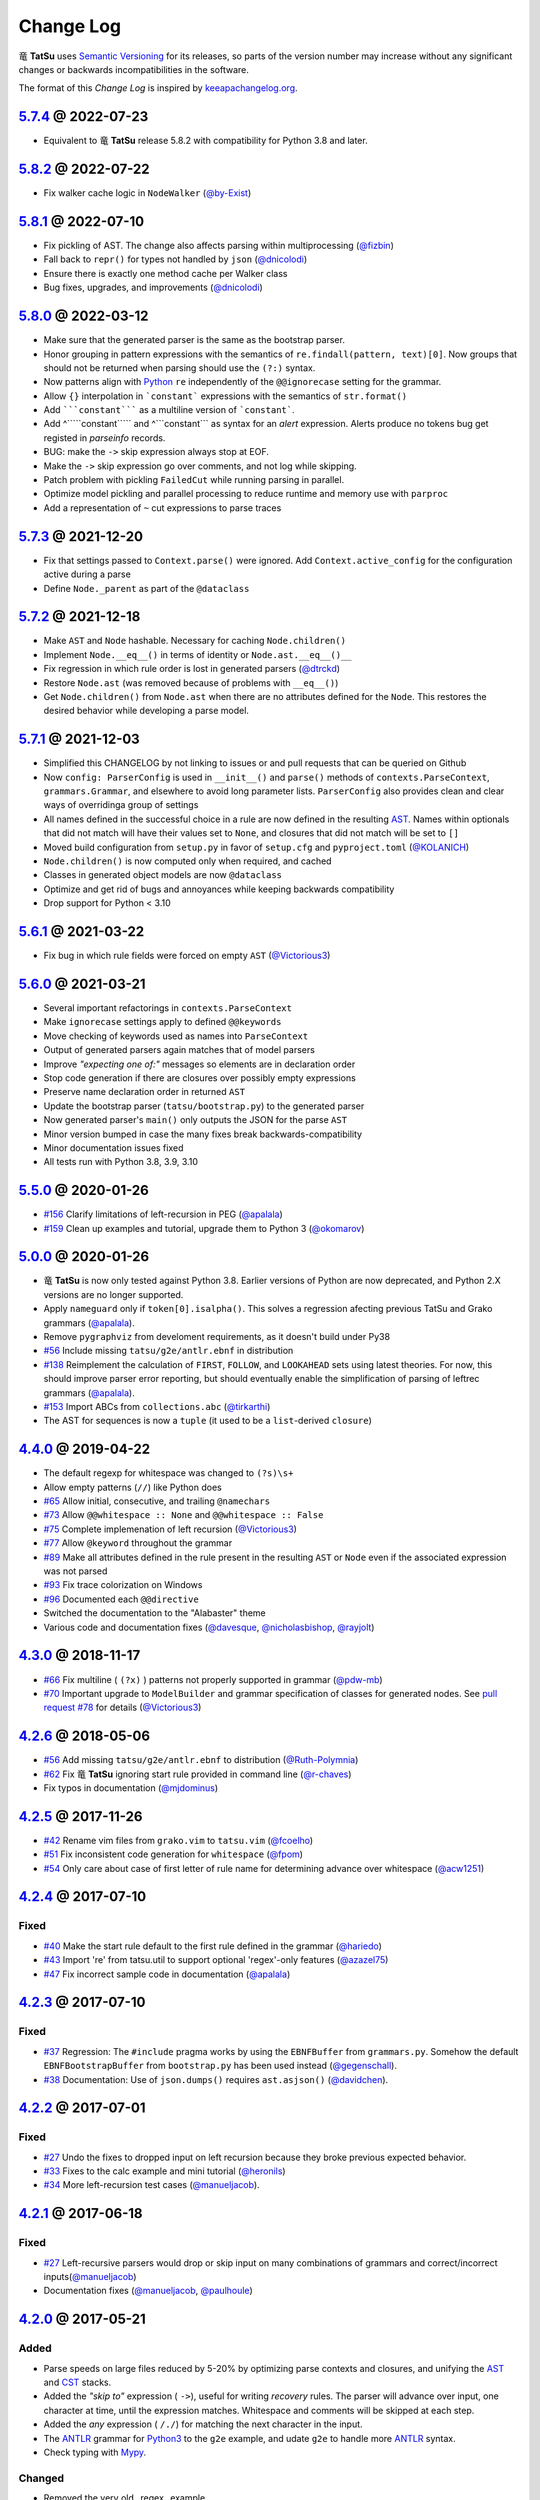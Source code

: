 .. |dragon| unicode:: 0x7ADC .. unicode dragon
.. |TatSu| replace:: |dragon| **TatSu**

Change Log
==========

|TatSu| uses `Semantic Versioning`_ for its releases, so parts
of the version number may increase without any significant changes or
backwards incompatibilities in the software.

The format of this *Change Log* is inspired by `keeapachangelog.org`_.


`5.7.4`_ @ 2022-07-23
---------------------
.. _`5.7.4`: https://github.com/apalala/tatsu/compare/v5.7.3...v5.7.4

* Equivalent to |TatSu| release 5.8.2 with compatibility for Python 3.8 and later.


`5.8.2`_ @ 2022-07-22
---------------------
.. _`5.8.2`: https://github.com/apalala/tatsu/compare/v5.8.1...v5.8.2

* Fix walker cache logic in ``NodeWalker`` (`@by-Exist`_)


`5.8.1`_ @ 2022-07-10
---------------------
.. _`5.8.1`: https://github.com/apalala/tatsu/compare/v5.8.0...v5.8.1

* Fix pickling of AST. The change also affects parsing within multiprocessing (`@fizbin`_)
* Fall back to ``repr()`` for types not handled by ``json`` (`@dnicolodi`_)
* Ensure there is exactly one method cache per Walker class
* Bug fixes, upgrades, and improvements (`@dnicolodi`_)


`5.8.0`_ @ 2022-03-12
---------------------
.. _`5.8.0`: https://github.com/apalala/tatsu/compare/v5.7.3...v5.8.0

* Make sure that the generated parser is the same as the bootstrap parser.
* Honor grouping in pattern expressions with the semantics of ``re.findall(pattern, text)[0]``.  Now groups that should not be returned when parsing should use the ``(?:)`` syntax.
* Now patterns align with Python_ ``re`` independently of the ``@@ignorecase`` setting for the grammar.
* Allow ``{}`` interpolation in ```constant``` expressions with the semantics of ``str.format()``
* Add `````constant````` as a multiline version of ```constant```.
* Add ^`````constant````` and ^```constant``` as syntax for an `alert` expression. Alerts produce no tokens bug get registed in `parseinfo` records.
* BUG: make the ``->`` skip expression always stop at EOF.
* Make the ``->`` skip expression go over comments, and not log while skipping.
* Patch problem with pickling ``FailedCut`` while running parsing in parallel.
* Optimize model pickling and parallel processing to reduce runtime and memory use with ``parproc``
* Add a representation of ``~`` cut expressions to parse traces


`5.7.3`_ @ 2021-12-20
---------------------
.. _`5.7.3`: https://github.com/apalala/tatsu/compare/v5.7.2...v5.7.3

*   Fix that settings passed to ``Context.parse()`` were ignored. Add ``Context.active_config`` for the configuration active during a parse
*   Define ``Node._parent`` as part of the ``@dataclass``


`5.7.2`_ @ 2021-12-18
---------------------
.. _`5.7.2`: https://github.com/apalala/tatsu/compare/v5.7.1...v5.7.2

*   Make ``AST`` and ``Node`` hashable. Necessary for caching ``Node.children()``
*   Implement ``Node.__eq__()`` in terms of identity or ``Node.ast.__eq__()__``
*   Fix regression in which rule order is lost in generated parsers (`@dtrckd`_)
*   Restore ``Node.ast`` (was removed because of problems with ``__eq__()``)
*   Get ``Node.children()`` from ``Node.ast`` when there are no attributes defined for the ``Node``. This restores the desired behavior while developing a parse model.

`5.7.1`_ @ 2021-12-03
---------------------
.. _`5.7.1`: https://github.com/apalala/tatsu/compare/v5.6.1...v5.7.1

*   Simplified this CHANGELOG by not linking to issues or and pull requests that can be queried on Github
*   Now ``config: ParserConfig`` is used in ``__init__()`` and ``parse()`` methods of ``contexts.ParseContext``, ``grammars.Grammar``, and elsewhere to avoid long parameter lists. ``ParserConfig`` also provides clean and clear ways of overridinga group of settings
*   All names defined in the successful choice in a rule are now defined in the resulting `AST`_. Names within optionals that did not match will have their values set to ``None``, and closures that did not match will be set to ``[]``
*   Moved build configuration from ``setup.py`` in favor of ``setup.cfg``  and ``pyproject.toml`` (`@KOLANICH`_)
*   ``Node.children()`` is now computed only when required, and cached
*   Classes in generated object models are now ``@dataclass``
*   Optimize and get rid of bugs and annoyances while keeping backwards compatibility
*   Drop support for Python < 3.10


`5.6.1`_ @ 2021-03-22
---------------------
.. _`5.6.1`: https://github.com/apalala/tatsu/compare/v5.6.0...v5.6.1

*   Fix bug in which rule fields were forced on empty ``AST`` (`@Victorious3`_)

`5.6.0`_ @ 2021-03-21
---------------------
.. _`5.6.0`: https://github.com/apalala/tatsu/compare/v5.5.0...v5.6.0

*   Several important refactorings in ``contexts.ParseContext``
*   Make ``ignorecase`` settings apply to defined ``@@keywords``
*   Move checking of keywords used as names into ``ParseContext``
*   Output of generated parsers again matches that of model parsers
*   Improve *"expecting one of:"* messages so elements are in declaration order
*   Stop code generation if there are closures over possibly empty expressions
*   Preserve name declaration order in returned ``AST``
*   Update the bootstrap parser (``tatsu/bootstrap.py``) to the generated parser
*   Now generated parser's ``main()`` only outputs the JSON for the parse ``AST``
*   Minor version bumped in case the many fixes break backwards-compatibility
*   Minor documentation issues fixed
*   All tests run with Python 3.8, 3.9, 3.10


`5.5.0`_ @ 2020-01-26
---------------------
.. _`5.5.0`: https://github.com/apalala/tatsu/compare/v5.0.0...v5.5.0

*  `#156`_   Clarify limitations of left-recursion in PEG (`@apalala`_)
*  `#159`_   Clean up examples and tutorial, upgrade them to Python 3 (`@okomarov`_)

.. _#156: https://github.com/neogeny/TatSu/issues/156
.. _#159: https://github.com/neogeny/TatSu/pull/159


`5.0.0`_ @ 2020-01-26
-----------------------
.. _5.0.0: https://github.com/apalala/tatsu/compare/v4.4.0...v5.0.0

*   |TatSu| is now only tested against Python 3.8. Earlier versions of Python are now deprecated, and Python 2.X versions are no longer supported.
*   Apply ``nameguard`` only if ``token[0].isalpha()``. This solves a regression afecting previous TatSu and Grako grammars (`@apalala`_).
*   Remove ``pygraphviz`` from develoment requirements, as it doesn't build under Py38
*  `#56`_   Include missing ``tatsu/g2e/antlr.ebnf`` in distribution
*  `#138`_   Reimplement the calculation of ``FIRST``, ``FOLLOW``, and ``LOOKAHEAD`` sets using latest theories. For now, this should improve parser error reporting, but should eventually enable the simplification of parsing of leftrec grammars (`@apalala`_).
*  `#153`_   Import ABCs from ``collections.abc`` (`@tirkarthi`_)
* The AST for sequences is now a ``tuple`` (it used to be a ``list``-derived ``closure``)


.. _#56: https://github.com/neogeny/TatSu/issues/56
.. _#138: https://github.com/neogeny/TatSu/issues/138
.. _#153: https://github.com/neogeny/TatSu/issues/153

`4.4.0`_ @ 2019-04-22
-----------------------
.. _4.4.0: https://github.com/apalala/tatsu/compare/v4.3.0...v4.4.0

*   The default regexp for whitespace was changed to ``(?s)\s+``
*   Allow empty patterns (``//``) like Python does
*  `#65`_ Allow initial, consecutive, and trailing ``@namechars``
*  `#73`_ Allow ``@@whitespace :: None`` and ``@@whitespace :: False``
*  `#75`_ Complete implemenation of left recursion (`@Victorious3`_)
*  `#77`_ Allow ``@keyword`` throughout the grammar
*  `#89`_ Make all attributes defined in the rule present in the resulting ``AST`` or ``Node`` even if the associated expression was not parsed
*  `#93`_ Fix trace colorization on Windows
*  `#96`_ Documented each ``@@directive``
*   Switched the documentation to the "Alabaster" theme
*   Various code and documentation fixes (`@davesque`_, `@nicholasbishop`_, `@rayjolt`_)

.. _#65: https://github.com/neogeny/TatSu/issues/65
.. _#73: https://github.com/neogeny/TatSu/issues/73
.. _#75: https://github.com/neogeny/TatSu/issues/75
.. _#77: https://github.com/neogeny/TatSu/issues/77
.. _#89: https://github.com/neogeny/TatSu/issues/89
.. _#93: https://github.com/neogeny/TatSu/issues/93
.. _#96: https://github.com/neogeny/TatSu/issues/96


`4.3.0`_ @ 2018-11-17
---------------------

.. _`4.3.0`: https://github.com/apalala/tatsu/compare/v4.2.6...v4.3.0

*   `#66`_ Fix multiline ( ``(?x)`` ) patterns not properly supported in grammar  (`@pdw-mb`_)
*   `#70`_ Important upgrade to ``ModelBuilder`` and grammar specification of classes for generated nodes. See `pull request #78`_ for details (`@Victorious3`_)

.. _#66: https://github.com/neogeny/TatSu/issues/66
.. _#70: https://github.com/neogeny/TatSu/issues/70
.. _pull request #78: https://github.com/neogeny/TatSu/pull/78


`4.2.6`_ @ 2018-05-06
----------------------
.. _4.2.6: https://github.com/apalala/tatsu/compare/v4.2.5...v4.2.6

*   `#56`_ Add missing ``tatsu/g2e/antlr.ebnf`` to distribution  (`@Ruth-Polymnia`_)
*   `#62`_ Fix |TatSu| ignoring start rule provided in command line  (`@r-chaves`_)
*   Fix typos in documentation (`@mjdominus`_)

.. _#56: https://github.com/neogeny/TatSu/issues/56
.. _#62: https://github.com/neogeny/TatSu/issues/62


`4.2.5`_ @ 2017-11-26
---------------------
.. _4.2.5: https://github.com/apalala/tatsu/compare/v4.2.4...v4.2.5

*   `#42`_ Rename vim files from ``grako.vim`` to ``tatsu.vim``  (`@fcoelho`_)
*   `#51`_ Fix inconsistent code generation for ``whitespace``  (`@fpom`_)
*   `#54`_ Only care about case of first letter of rule name for determining advance over whitespace (`@acw1251`_)


.. _#42: https://github.com/neogeny/TatSu/issues/42
.. _#51: https://github.com/neogeny/TatSu/issues/51
.. _#54: https://github.com/neogeny/TatSu/pull/54


`4.2.4`_ @ 2017-07-10
---------------------
.. _4.2.4: https://github.com/apalala/tatsu/compare/v4.2.3...v4.2.4

Fixed
~~~~~

*   `#40`_ Make the start rule default to the first rule defined in the grammar (`@hariedo`_)
*   `#43`_ Import 're' from tatsu.util to support optional 'regex'-only features (`@azazel75`_)
*   `#47`_ Fix incorrect sample code in documentation (`@apalala`_)


.. _#40: https://github.com/neogeny/TatSu/issues/40
.. _#43: https://github.com/neogeny/TatSu/issues/43
.. _#47: https://github.com/neogeny/TatSu/issues/47


`4.2.3`_ @ 2017-07-10
---------------------
.. _4.2.3: https://github.com/apalala/tatsu/compare/v4.2.2...v4.2.3

Fixed
~~~~~

*  `#37`_ Regression: The ``#include`` pragma works by using the ``EBNFBuffer`` from ``grammars.py``. Somehow the default ``EBNFBootstrapBuffer`` from ``bootstrap.py`` has been used instead (`@gegenschall`_).

*  `#38`_ Documentation: Use of ``json.dumps()`` requires ``ast.asjson()`` (`@davidchen`_).

.. _#37: https://github.com/neogeny/TatSu/issues/37
.. _#38: https://github.com/neogeny/TatSu/issues/38


`4.2.2`_ @ 2017-07-01
---------------------
.. _4.2.2: https://github.com/apalala/tatsu/compare/v4.2.1...v4.2.2

Fixed
~~~~~

*   `#27`_ Undo the fixes to dropped input on left recursion because they broke previous expected behavior.

*   `#33`_ Fixes to the calc example and mini tutorial (`@heronils`_)

*   `#34`_ More left-recursion test cases (`@manueljacob`_).

.. _#33: https://github.com/neogeny/TatSu/issues/33
.. _#34: https://github.com/neogeny/TatSu/issues/34


`4.2.1`_ @ 2017-06-18
---------------------
.. _4.2.1: https://github.com/apalala/tatsu/compare/v4.2.0...v4.2.1


Fixed
~~~~~

*   `#27`_ Left-recursive parsers would drop or skip input on many combinations of grammars and correct/incorrect inputs(`@manueljacob`_)

*   Documentation fixes (`@manueljacob`_, `@paulhoule`_)

.. _#27: https://github.com/neogeny/TatSu/issues/27



`4.2.0`_ @ 2017-05-21
---------------------
.. _4.2.0: https://github.com/apalala/tatsu/compare/v4.1.1...v4.2.0

Added
~~~~~

*   Parse speeds on large files reduced by 5-20% by optimizing parse contexts and closures, and unifying the AST_ and CST_ stacks.

*   Added the *"skip to"* expression ( ``->``), useful for writing *recovery* rules.  The parser will advance over input, one character at time, until the expression matches. Whitespace and comments will be skipped at each step.

*   Added the *any* expression ( ``/./``) for matching the next character in the input.

*   The ANTLR_ grammar for Python3_ to the ``g2e`` example, and udate ``g2e`` to handle more ANTLR_ syntax.

*   Check typing with Mypy_.


Changed
~~~~~~~

*   Removed the very old _regex_ example.

*   Make parse traces more compact. Add a sample to the docs.

*   Explain Grako_ compatibility in docs.


`4.1.1`_ @ 2017-05-21
---------------------
.. _4.1.1: https://github.com/apalala/tatsu/compare/v4.1.0...v4.1.1

Fixed
~~~~~

*   ``tatus.objectmodel.Node`` not setting attributes from ``AST``.



`4.1.0`_ @ 2017-05-21
---------------------
.. _4.1.0: https://github.com/apalala/tatsu/compare/v4.0.0...v4.1.0

Added
~~~~~

*  New support for *left recursion* with correct associativity. All test
   cases pass.

*  Left recursion is enabled by default. Use the
   ``@@left_recursion :: False`` directive to diasable it.

*  Renamed the decorator for generated rule methods to ``@tatsumasu``.

*  Refactored the ``tatsu.contexts.ParseContext`` for clarity.

*  The ``@@ignorecase`` directive and the ``ignorecase=`` parameter no
   longer appy to regular expressions (patterns) in grammars. Use
   ``(?i)`` in the pattern to ignore the case in a particular pattern.

*  Now ``tatsu.g2e`` is a library and executable module for translating
   `ANTLR`_ grammars to **TatSu**.

*  Modernized the ``calc`` example and made it part of the documentation
   as *Mini Tutorial*.

*  Simplified the generated object models using the semantics of class
   attributes in Python_

`4.0.0`_ @ 2017-05-06
---------------------
.. _4.0.0: https://github.com/apalala/tatsu/compare/0.0.0...v4.0.0

-  First release.

.. _Semantic Versioning: http://semver.org/
.. _keeapachangelog.org: http://keepachangelog.com/

.. _ANTLR: http://www.antlr.org/
.. _AST: http://en.wikipedia.org/wiki/Abstract_syntax_tree
.. _Abstract Syntax Tree: http://en.wikipedia.org/wiki/Abstract_syntax_tree
.. _Algol W: http://en.wikipedia.org/wiki/Algol_W
.. _Algorithms + Data Structures = Programs: http://www.amazon.com/Algorithms-Structures-Prentice-Hall-Automatic-Computation/dp/0130224189/
.. _BSD: http://en.wikipedia.org/wiki/BSD_licenses#2-clause_license_.28.22Simplified_BSD_License.22_or_.22FreeBSD_License.22.29
.. _C: http://en.wikipedia.org/wiki/C_language
.. _CSAIL at MIT: http://www.csail.mit.edu/
.. _CST: https://en.wikipedia.org/wiki/Parse_tree
.. _Cyclomatic complexity: http://en.wikipedia.org/wiki/Cyclomatic_complexity
.. _Dennis Ritchie: http://en.wikipedia.org/wiki/Dennis_Ritchie
.. _EBNF: http://en.wikipedia.org/wiki/Ebnf
.. _English: http://en.wikipedia.org/wiki/English_grammar
.. _Euler: http://en.wikipedia.org/wiki/Euler_programming_language
.. _Grako: https://pypi.python.org/pypi/grako/
.. _Jack: http://en.wikipedia.org/wiki/Javacc
.. _Japanese: http://en.wikipedia.org/wiki/Japanese_grammar
.. _KLOC: http://en.wikipedia.org/wiki/KLOC
.. _Keywords: https://en.wikipedia.org/wiki/Reserved_word
.. _`left-recursive`: https://en.wikipedia.org/wiki/Left_recursion
.. _LICENSE.txt: LICENSE.txt
.. _LL(1): http://en.wikipedia.org/wiki/LL(1)
.. _MediaWiki: http://www.mediawiki.org/wiki/MediaWiki
.. _Modula-2: http://en.wikipedia.org/wiki/Modula-2
.. _Modula: http://en.wikipedia.org/wiki/Modula
.. _Mypy: http://mypy-lang.org
.. _Oberon-2: http://en.wikipedia.org/wiki/Oberon-2
.. _Oberon: http://en.wikipedia.org/wiki/Oberon_(programming_language)
.. _PEG and Packrat parsing mailing list: https://lists.csail.mit.edu/mailman/listinfo/peg
.. _PEG.js: http://pegjs.majda.cz/
.. _PEG: http://en.wikipedia.org/wiki/Parsing_expression_grammar
.. _PL/0: http://en.wikipedia.org/wiki/PL/0
.. _PLY: http://www.dabeaz.com/ply/ply.html#ply_nn22
.. _Packrat: http://bford.info/packrat/
.. _Pascal: http://en.wikipedia.org/wiki/Pascal_programming_language
.. _Perl: http://www.perl.org/
.. _PyPy team: http://pypy.org/people.html
.. _PyPy: http://pypy.org/
.. _Python Weekly: http://www.pythonweekly.com/
.. _Python: http://python.org
.. _Python3: http://python.org
.. _Reserved Words: https://en.wikipedia.org/wiki/Reserved_word
.. _Ruby: http://www.ruby-lang.org/
.. _Semantic Graph: http://en.wikipedia.org/wiki/Abstract_semantic_graph
.. _StackOverflow: http://stackoverflow.com/tags/tatsu/info
.. _Sublime Text: https://www.sublimetext.com
.. _TatSu Forum: https://groups.google.com/forum/?fromgroups#!forum/tatsu
.. _UCAB: http://www.ucab.edu.ve/
.. _USB: http://www.usb.ve/
.. _Unix: http://en.wikipedia.org/wiki/Unix
.. _VIM: http://www.vim.org/
.. _WTK: http://en.wikipedia.org/wiki/Well-known_text
.. _Warth et al: http://www.vpri.org/pdf/tr2007002_packrat.pdf
.. _Well-known text: http://en.wikipedia.org/wiki/Well-known_text
.. _Wirth: http://en.wikipedia.org/wiki/Niklaus_Wirth
.. _blog post: http://dietbuddha.blogspot.com/2012/12/52python-encapsulating-exceptions-with.html
.. _colorama: https://pypi.python.org/pypi/colorama/
.. _context managers: http://docs.python.org/2/library/contextlib.html
.. _declensions: http://en.wikipedia.org/wiki/Declension
.. _email: mailto:apalala@gmail.com
.. _exceptions: http://www.jeffknupp.com/blog/2013/02/06/write-cleaner-python-use-exceptions/
.. _introduced: http://dl.acm.org/citation.cfm?id=964001.964011
.. _keyword: https://en.wikipedia.org/wiki/Reserved_word
.. _keywords: https://en.wikipedia.org/wiki/Reserved_word
.. _lambdafu: http://blog.marcus-brinkmann.de/
.. _make a donation: https://www.paypal.com/cgi-bin/webscr?cmd=_s-xclick&hosted_button_id=P9PV7ZACB669J
.. _memoizing: http://en.wikipedia.org/wiki/Memoization
.. _parsewkt: https://github.com/cleder/parsewkt
.. _pygraphviz: https://pypi.python.org/pypi/pygraphviz
.. _raw string literal: https://docs.python.org/3/reference/lexical_analysis.html#string-and-bytes-literals
.. _re: https://docs.python.org/3.4/library/re.html
.. _regex: https://pypi.python.org/pypi/regex
.. _smc.mw: https://github.com/lambdafu/smc.mw

.. _@acw1251: https://github.com/acw1251
.. _@apalala: https://github.com/apalala
.. _@azazel75: https://github.com/azazel75
.. _@davidchen: https://github.com/davidchen
.. _@dtrckd: https://github.com/dtrckd
.. _@fcoelho: https://github.com/fcoelho
.. _@fpom: https://github.com/fpom
.. _@gegenschall: https://bitbucket.org/gegenschall
.. _@hariedo: https://github.com/hariedo
.. _@heronils: https://github.com/heronils
.. _@KOLANICH: https://github.com/KOLANICH
.. _@manueljacob: https://github.com/manueljacob
.. _@mjdominus: https://github.com/mjdominus
.. _@paulhoule: https://github.com/paulhoule
.. _@Ruth-Polymnia: https://github.com/Ruth-Polymnia
.. _@r-chaves: https://github.com/r-chaves
.. _@Victorious3: https://github.com/Victorious3
.. _@pdw-mb: https://github.com/pdw-mb
.. _@davesque: https://github.com/davesque
.. _@nicholasbishop: https://github.com/nicholasbishop
.. _@rayjolt: https://github.com/rayjolt
.. _@tirkarthi: https://github.com/tirkarthi
.. _@okomarov: https://github.com/okomarov
.. _@gvanrossum: https://github.com/gvanrossum
.. _@fizbin: https://github.com/fizbin
.. _@dnicolodi: https://github.com/dnicolodi
.. _@by-Exist: https://github.com/by-Exist

.. _Basel Shishani: https://bitbucket.org/basel-shishani
.. _David Chen: https://github.com/davidchen
.. _David Delassus: https://bitbucket.org/linkdd
.. _David Röthlisberger: https://bitbucket.org/drothlis/
.. _Dmytro Ivanov: https://bitbucket.org/jimon
.. _Franklin Lee: https://bitbucket.org/leewz
.. _Gabriele Paganelli: https://bitbucket.org/gapag
.. _Kathryn Long: https://bitbucket.org/starkat
.. _Manuel Jacob: https://github.com/manueljacob
.. _Marcus Brinkmann: https://bitbucket.org/lambdafu/
.. _Max Liebkies: https://bitbucket.org/gegenschall
.. _Paul Houle: https://github.com/paulhoule
.. _Paul Sargent: https://bitbucket.org/pauls
.. _Robert Speer: https://bitbucket.org/r_speer
.. _Ryan Gonzales: https://github.com/kirbyfan64
.. _S Brown: https://bitbucket.org/sjbrownBitbucket
.. _Tonico Strasser: https://bitbucket.org/tonico_strasser
.. _Victor Uriarte: https://bitbucket.org/vmuriart
.. _Vinay Sajip: https://bitbucket.org/vinay.sajip
.. _basel-shishani: https://bitbucket.org/basel-shishani
.. _drothlis: https://bitbucket.org/drothlis
.. _franz\_g: https://bitbucket.org/franz_g
.. _gkimbar: https://bitbucket.org/gkimbar
.. _nehz: https://bitbucket.org/nehz
.. _neumond: https://bitbucket.org/neumond
.. _pgebhard: https://bitbucket.org/pgebhard
.. _siemer: https://bitbucket.org/siemer

